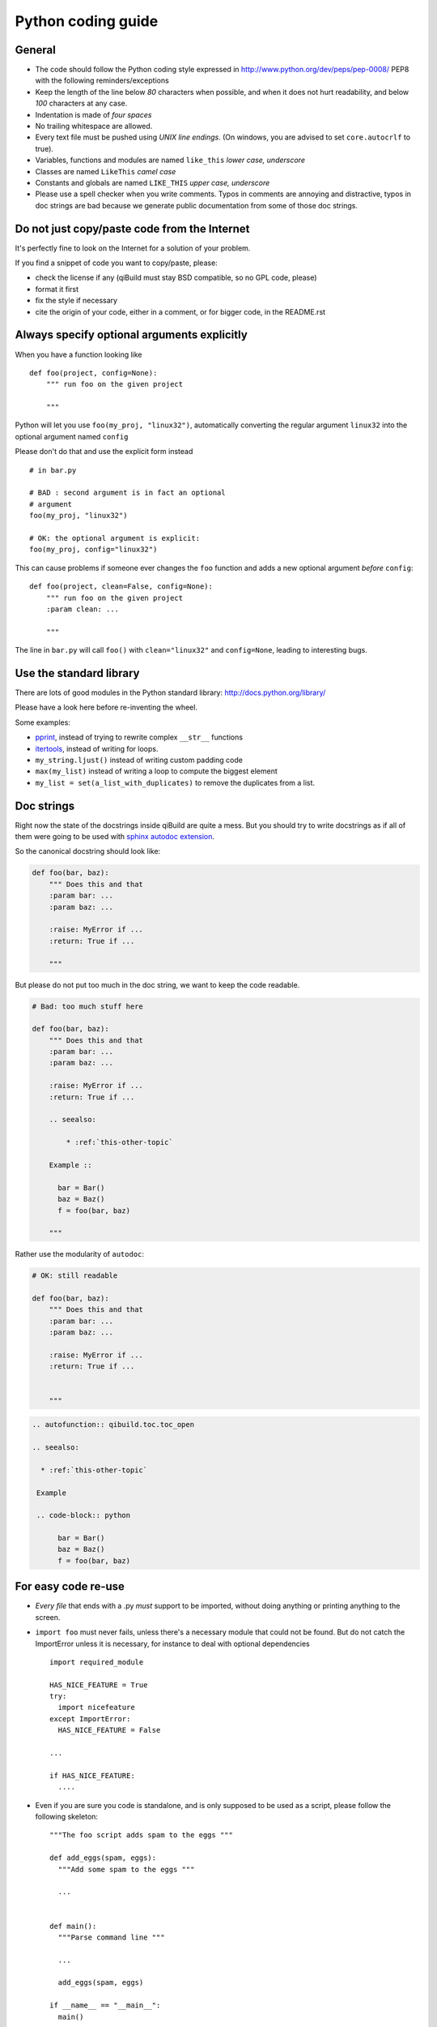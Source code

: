 Python coding guide
===================

.. highlight:: python

General
-------

* The code should follow the Python coding style expressed in
  http://www.python.org/dev/peps/pep-0008/ PEP8 with the following
  reminders/exceptions

* Keep the length of the line below *80* characters when possible,
  and when it does not hurt readability, and below *100* characters
  at any case.

* Indentation is made of *four spaces*

* No trailing whitespace are allowed.

* Every text file must be pushed using *UNIX line endings*. (On windows, you
  are advised to set ``core.autocrlf`` to true).

* Variables, functions and modules are named ``like_this``
  *lower case, underscore*

* Classes are named ``LikeThis`` *camel case*

* Constants and globals are named ``LIKE_THIS`` *upper case, underscore*

* Please use a spell checker when you write comments. Typos in
  comments are annoying and distractive, typos in doc strings are
  bad because we generate public documentation from some of those
  doc strings.

Do not just copy/paste code from the Internet
----------------------------------------------

It's perfectly fine to look on the Internet for a solution
of your problem.

If you find a snippet of code you want to copy/paste, please:

* check the license if any (qiBuild must stay BSD compatible, so
  no GPL code, please)
* format it first
* fix the style if necessary
* cite the origin of your code, either in a comment, or for
  bigger code, in the README.rst


Always specify optional arguments explicitly
--------------------------------------------

When you have a function looking like ::

    def foo(project, config=None):
        """ run foo on the given project

        """

Python will let you use ``foo(my_proj, "linux32")``,
automatically converting the regular argument ``linux32`` into the
optional argument named ``config``

Please don't do that and use the explicit form instead ::

      # in bar.py

      # BAD : second argument is in fact an optional
      # argument
      foo(my_proj, "linux32")

      # OK: the optional argument is explicit:
      foo(my_proj, config="linux32")


This can cause problems if someone ever changes the ``foo`` function and adds a
new optional argument *before* ``config``::

    def foo(project, clean=False, config=None):
        """ run foo on the given project
        :param clean: ...

        """

The line in ``bar.py`` will call ``foo()`` with ``clean="linux32"``
and ``config=None``, leading to interesting bugs.

Use the standard library
-------------------------

There are lots of good modules in the Python standard library:
http://docs.python.org/library/

Please have a look here before re-inventing the wheel.

Some examples:

* `pprint <http://docs.python.org/library/pprint.html>`_, instead of trying to rewrite complex ``__str__`` functions

* `itertools <http://docs.python.org/library/itertools.html>`_, instead of writing for loops.

* ``my_string.ljust()``  instead of writing custom padding code

* ``max(my_list)`` instead of writing a loop to compute the biggest element

* ``my_list = set(a_list_with_duplicates)`` to remove the duplicates from a list.


Doc strings
------------

Right now the state of the docstrings inside qiBuild are quite a mess.
But you should try to write docstrings as if all of them were going
to be used with `sphinx autodoc extension <http://sphinx.pocoo.org/ext/autodoc.html>`_.

So the canonical docstring should look like:

.. code-block:: python

    def foo(bar, baz):
        """ Does this and that
        :param bar: ...
        :param baz: ...

        :raise: MyError if ...
        :return: True if ...

        """

But please do not put too much in the doc string, we want to keep
the code readable.

.. code-block:: python

    # Bad: too much stuff here

    def foo(bar, baz):
        """ Does this and that
        :param bar: ...
        :param baz: ...

        :raise: MyError if ...
        :return: True if ...

        .. seealso:

            * :ref:`this-other-topic`

        Example ::

          bar = Bar()
          baz = Baz()
          f = foo(bar, baz)

        """

Rather use the modularity of ``autodoc``:

.. code-block:: python

    # OK: still readable

    def foo(bar, baz):
        """ Does this and that
        :param bar: ...
        :param baz: ...

        :raise: MyError if ...
        :return: True if ...


        """


.. code-block:: rst

  .. autofunction:: qibuild.toc.toc_open

  .. seealso:

    * :ref:`this-other-topic`

   Example

   .. code-block:: python

        bar = Bar()
        baz = Baz()
        f = foo(bar, baz)




For easy code re-use
--------------------


* *Every file* that ends with a .py *must* support to be imported, without
  doing anything or printing anything to the screen.

* ``import foo`` must never fails, unless there's a necessary module that could
  not be found. But do not catch the ImportError unless it is necessary, for
  instance to deal with optional dependencies ::

    import required_module

    HAS_NICE_FEATURE = True
    try:
      import nicefeature
    except ImportError:
      HAS_NICE_FEATURE = False

    ...

    if HAS_NICE_FEATURE:
      ....



* Even if you are sure you code is standalone, and is only supposed to be used
  as a script, please follow the following skeleton::

    """The foo script adds spam to the eggs """

    def add_eggs(spam, eggs):
      """Add some spam to the eggs """

      ...


    def main():
      """Parse command line """

      ...

      add_eggs(spam, eggs)

    if __name__ == "__main__":
      main()

Note that the ``main()`` function does nothing but parsing command line, the real
work being done by a nicely named ``add_eggs`` function.

Unless you have a good reason too, please do not call ``sys.exit()`` outside the
``main()`` function.

You will be glad to have written your ``foo.py`` script this way if you want to
add some spam to the eggs somewhere else :)


* Please avoid doing lots and lots of import at the beginning of
  the file::

    # BAD:
    import foo
    from foo.spam import Spam
    from foo.eggs import Eggs

    ...

    spam = Spam()
    eggs = Eggs()


    # OK:
    import foo

    ...

    spam = foo.spam.Spam()

    eggs = foo.eggs.Eggs()


For this to work, you will have to put something like this in
``foo/__init__.py`` ::

  from foo import spam
  from foo import eggs


File Paths
----------

* **Never** use strings to manipulate file paths. Use ``os.path.join``
  which will handle all the nasty stuff for you::

    # BAD : you are doomed if you ever want to
    # generate a .bat file with bar_path
    bar_path = spam_path + "/" + "bar"

    # OK:
    bar_path = os.path.join(spam_path, "bar")

* When using ``os.path.join``, use one argument per file part::

    # BAD: you can end up with an ugly path like c:\path\to/foo/bar
    my_path = os.path.join(base_dir, "foo/bar")

    # OK:
    my_path = os.path.join(base_dir, "foo", "bar")


* **Always** convert files coming from the user to native, absolute path::

    user_input = ...
    my_path = qibuild.sh.to_native_path(user_input)

* Always store and manipulate native paths (using ``os.path``), and if needed
  convert to POSIX or Windows format at the last moment.

.. note:: If you need to build POSIX paths, don't use string operations
   either, use `posixpath.join`  (This works really well to build URL, for
   instance)

* Pro-tip: hard-coding paths on Windows:

Use `r"` rather than ugly `\\\\` ::

  # UGLY:
  WIN_PATH = "c:\\windows\\spam\\eggs"

  # NICE:
  WIN_PATH = r"c:\windows\spam\eggs"


Environment Variables
---------------------

Please make sure to **never** modify ``os.environ``

Remember that ``os.environ`` is in fact a huge global variable, and we all know
it's a bad idea to use global variables ...

Instead, use a copy of ``os.environ``, for instance::

  import qibuild

  # Note the .copy() !
  # If you forget it, build_env is a *reference* to
  # os.environ, so os.environ will be modified ...
  cmd_env = os.environ.copy()
  cmd_env["SPAM"] = "eggs"
  # Assuming foobar need SPAM environment variable set to 'eggs'
  cmd = ["foobar"]
  qibuild.command.call(foobar, env=cmd_env)


In more complex cases, especially when handling the
%PATH% environment variable, you can use ``qibuild.envsetter.EnvSetter``.

A small example::

  import qibuild

  envsetter = qibuild.envsetter.EnvSetter()
  envsetter.prepend_to_path(r"c:\Program Files\Foobar\bin")
  build_env = envsetter.get_build_env()
  cmd = ["foobar", "/spam:eggs"]
  qibuild.command.call(cmd, env=build_env)


Output messages to the user
-----------------------------

* Please use ``qibuild.ui`` to print nice message to the user and not
  just ``print``.
  This makes it easier to distinguish between real messages and
  the quick ``printf`` you add for debugging.

* Speaking of debug, the tricky parts of qibuild contains some calls to
  ``qibuild.ui.debug`` that are only triggered when using ``-v, --verbose``.
  Don't hesitate to use that, especially when something tricky is going on
  but you do not want to tell the user about it.

* Note that *lots* of qibuild code uses code like

.. code-block:: python

  import qibuild.log

  logger = qibuild.log.get_logger(__name__)

  logger.info("Building :%s", project.name)

This is a relic of an old time when we were using ``logging.py``
and a custom log handler to output messages to the console.

There is a compatibility layer to make this kind of code use
``qibuild.ui``, but for new code you should really not use
``qibuild.log.get_logger``

Debugging
---------

When something goes wrong, you will just have the last error message printed,
with no other information. (Which is nice for the end user!)

If it's an *unexpected* error message, here is what you can do:

* run qibuild with ``-v`` flag to display debug messages

* run qibuild with ``--backtrace`` to print the full backtrace

* run qibuild with ``--pdb`` to drop to a pdb session when an uncaught exception is raised.

.. _qibuild-coding-guide-error-messages:

Error messages
--------------

Please do not overlook those. Often, when writing code you do something like::

  try:
     something_really_complicated()
  except SomeStrangeError, e:
     log.error("Error occured: %s", e)


Because you are in an hurry, and just are thinking "Great, I've handled the
exception, now I can go back to write some code ..."

The problem is: the end user does not care you are glad you have handled the
exception, he needs to **understand** what just happens.

So you need to take a step back, think a little. "What path would lead to
this exception? What was the end user probably doing? How can I help him
understand what went wrong, and how he can fix this?"

So here is a short list of do's and don'ts when you are writing your error
message.

* Wording should look like::

    Could not < description of what went wrong >
    <Detailed explanation>
    Please < suggestion of a solution >

  For instance::

    Could not open configuration file
    'path/to/inexistant.cfg' does not exist
    Please check your configuration.


* Put filenames between quotes. For instance, if you are using a path given
  via a GUI, or via a prompt, it's possible that you forgot to strip it before
  using it, thus trying to create ``'/path/to/foo '`` or ``'path/to/foo\n'``.
  Unless you are putting the filename between quotes, this kind of error is hard
  to find.


* Put commands to use like this::

    Please try running: `qibuild configure -c linux32 foo'


* Give information

  Code like this makes little kitten cry::

    try:
      with open(config_file, "w") as fp:
        config = fp.read()
    except IOError, err:
      raise Exception("Could not open config file for writing")


  It's not helpful at all!
  It does not answer those basic questions:

    * What was the config file?
    * What was the problem with opening the config file?
    * ...

  So the end user has **no clue** what to do...

  And the fix is so simple! Just add a few lines::

    try:
      with open(config_file, "w") as fp:
        config = fp.read()
    except IOError, err:
      mess   = "Could not open config '%s' file for writing\n" % config_file
      mess += "Error was: %s" % err
      raise Exception(mess)

  So the error message would then be ::

    Could not open '/etc/foo/bar.cfg' for writing
    Error was: [Errno 13] Permission denied

  Which is much more helpful.



* Suggest a solution

  This is the harder part, but it is nice if the user can figure out what to do
  next.

  Here are a few examples::

    $ qibuild configure -c foo

    Error: Invalid configuration foo
     * No toolchain named foo. Known toolchains are:
        ['linux32', 'linux64']
     * No custom cmake file for config foo found.
       (looked in /home/dmerejkowsky/work/tmp/qi/.qi/foo.cmake)


    $ qibuild install foo (when build dir does not exists)

    Error: Could not find build directory:
      /home/dmerejkowsky/work/tmp/qi/foo/build-linux64-release
    If you were trying to install the project, make sure that you have configured
    and built it first


    $ qibuild configure # when not in a worktree

    Error: Could not find a work tree. please try from a valid work tree,
    specify an existing work tree with '--work-tree {path}', or create a new
    work tree with 'qibuild init'


    $ qibuild configure # at the root for the worktree

    Error: Could not guess project name from the working tree. Please try
    from a subdirectory of a project or specify the name of the project.


Interacting with the user
--------------------------

Make sure you only ask user when you have absolutely no way
to do something smart by default

(See for instance how ``qibuild open`` ask when it has absolutely
no choice but to ask)

And when you ask, make sure the default action (pressing enter) will
do the smart thing.

Most people will not pay attention to the questions, (and they do not
have to), so make the default obvious.

(See for instance how ``qibuild config --wizard`` does it)


Adding new tests
-----------------

For historical reasons, lots of the qibuild tests still are using
``unittest``


You should add your new test using ``py.test`` instead.

Basically, for each python module there should be a matching
test module ::

  qisrc/foo.py
  qisrc/test/test_foo.py


Also, when adding a new action, a good idea is to try to write the
functionality of your action thinking of it as a library, then add tests for
the library, and only then add the action.

This makes writing tests much easier, and also makes refactoring easier.

An other way of saying this is that you should usually not find yourself using
`qibuild.run_action` *inside* the qibuild project, it's rather meant
to be used from a release script, for instance.

.. code-block:: python

    def continuous_tests():
        qibuild.run_action("qisrc.actions.pull")
        qibuild.run_action("qibuild.actions.configure")
        qibuild.run_action("qibuild.actions.make")
        qibuild.run_action("qibuild.actions.test")

